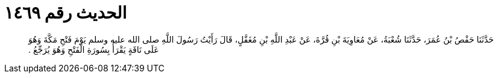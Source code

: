 
= الحديث رقم ١٤٦٩

[quote.hadith]
حَدَّثَنَا حَفْصُ بْنُ عُمَرَ، حَدَّثَنَا شُعْبَةُ، عَنْ مُعَاوِيَةَ بْنِ قُرَّةَ، عَنْ عَبْدِ اللَّهِ بْنِ مُغَفَّلٍ، قَالَ رَأَيْتُ رَسُولَ اللَّهِ صلى الله عليه وسلم يَوْمَ فَتْحِ مَكَّةَ وَهُوَ عَلَى نَاقَةٍ يَقْرَأُ بِسُورَةِ الْفَتْحِ وَهُوَ يُرَجِّعُ ‏.‏